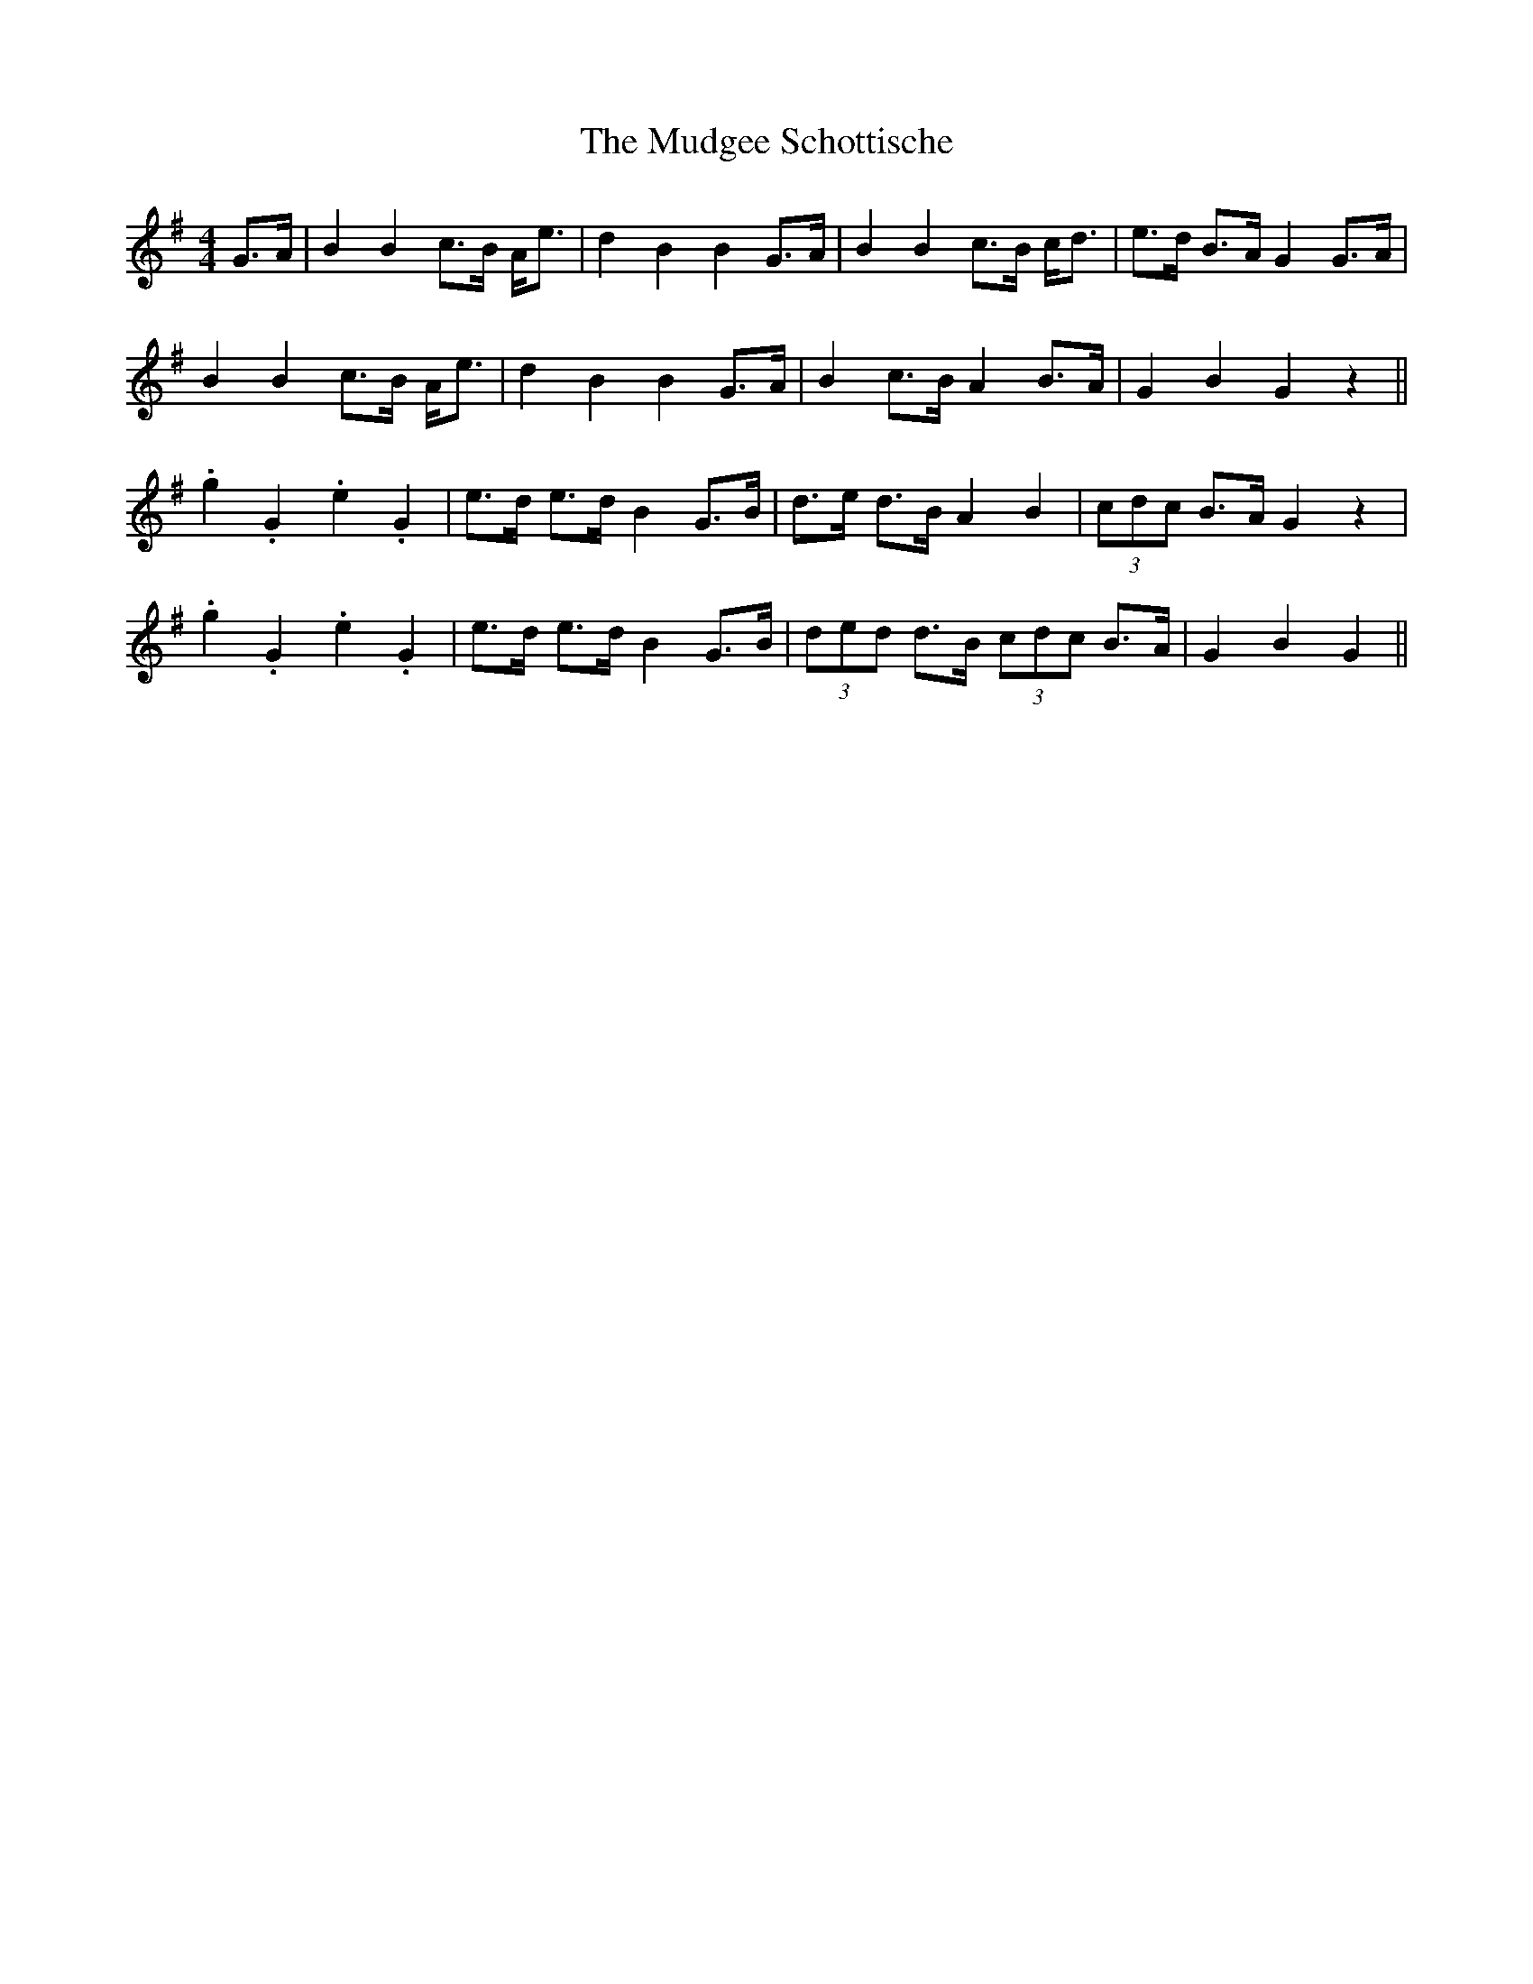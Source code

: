 X: 28321
T: Mudgee Schottische, The
R: barndance
M: 4/4
K: Gmajor
G>A|B2 B2 c>B A<e|d2 B2 B2 G>A|B2 B2 c>B c<d|e>d B>A G2 G>A|
B2 B2 c>B A<e|d2 B2 B2 G>A|B2 c>B A2 B>A|G2 B2 G2 z2||
.g2 .G2 .e2 .G2|e>d e>d B2 G>B|d>e d>B A2 B2|(3cdc B>A G2 z2|
.g2 .G2 .e2 .G2|e>d e>d B2 G>B|(3ded d>B (3cdc B>A|G2 B2 G2||

